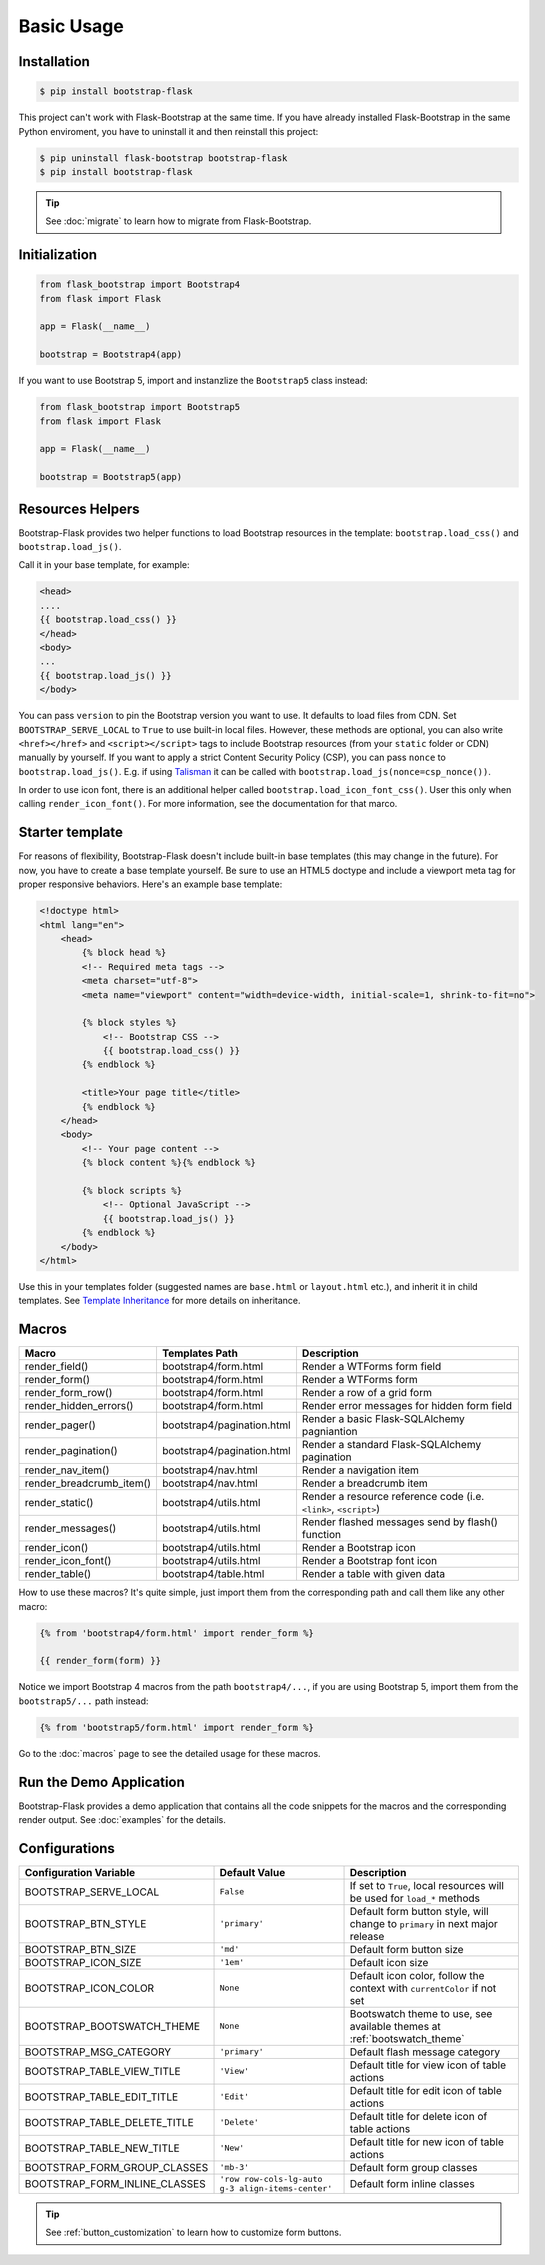 Basic Usage
===========

Installation
------------

.. code-block:: bash

    $ pip install bootstrap-flask

This project can't work with Flask-Bootstrap at the same time. If you have already installed Flask-Bootstrap in the same Python enviroment, you have to uninstall it and then reinstall this project:

.. code-block:: bash

    $ pip uninstall flask-bootstrap bootstrap-flask
    $ pip install bootstrap-flask

.. tip:: See :doc:`migrate` to learn how to migrate from Flask-Bootstrap.

Initialization
--------------

.. code-block:: python

    from flask_bootstrap import Bootstrap4
    from flask import Flask

    app = Flask(__name__)

    bootstrap = Bootstrap4(app)

If you want to use Bootstrap 5, import and instanzlize the ``Bootstrap5`` class instead:

.. code-block:: python

    from flask_bootstrap import Bootstrap5
    from flask import Flask

    app = Flask(__name__)

    bootstrap = Bootstrap5(app)

Resources Helpers
-----------------

Bootstrap-Flask provides two helper functions to load Bootstrap resources in the template:
``bootstrap.load_css()`` and ``bootstrap.load_js()``.

Call it in your base template, for example:

.. code-block:: jinja

    <head>
    ....
    {{ bootstrap.load_css() }}
    </head>
    <body>
    ...
    {{ bootstrap.load_js() }}
    </body>

You can pass ``version`` to pin the Bootstrap version you want to use.
It defaults to load files from CDN. Set ``BOOTSTRAP_SERVE_LOCAL``
to ``True`` to use built-in local files. However, these methods are optional, you can also write ``<href></href>``
and ``<script></script>`` tags to include Bootstrap resources (from your ``static`` folder or CDN) manually by yourself.
If you want to apply a strict Content Security Policy (CSP), you can pass ``nonce`` to ``bootstrap.load_js()``.
E.g. if using `Talisman
<https://github.com/wntrblm/flask-talisman>`_ it can be called with ``bootstrap.load_js(nonce=csp_nonce())``.

In order to use icon font, there is an additional helper called ``bootstrap.load_icon_font_css()``. User this only when calling ``render_icon_font()``. For  more information, see the documentation for that marco.

Starter template
----------------

For reasons of flexibility, Bootstrap-Flask doesn't include built-in base templates (this may change in the future). For now,  you have to create a base template yourself. Be sure to use an HTML5 doctype and include a viewport meta tag for proper responsive behaviors. Here's an example base template:

.. code-block:: html

    <!doctype html>
    <html lang="en">
        <head>
            {% block head %}
            <!-- Required meta tags -->
            <meta charset="utf-8">
            <meta name="viewport" content="width=device-width, initial-scale=1, shrink-to-fit=no">

            {% block styles %}
                <!-- Bootstrap CSS -->
                {{ bootstrap.load_css() }}
            {% endblock %}

            <title>Your page title</title>
            {% endblock %}
        </head>
        <body>
            <!-- Your page content -->
            {% block content %}{% endblock %}

            {% block scripts %}
                <!-- Optional JavaScript -->
                {{ bootstrap.load_js() }}
            {% endblock %}
        </body>
    </html>

Use this in your templates folder (suggested names are ``base.html`` or ``layout.html`` etc.), and inherit it in child templates. See `Template Inheritance <http://flask.pocoo.org/docs/1.0/patterns/templateinheritance/>`_ for more details on inheritance.

.. _macros_list:

Macros
------

+---------------------------+--------------------------------+--------------------------------------------------------------------+
| Macro                     | Templates Path                 | Description                                                        |
+===========================+================================+====================================================================+
| render_field()            | bootstrap4/form.html           | Render a WTForms form field                                        |
+---------------------------+--------------------------------+--------------------------------------------------------------------+
| render_form()             | bootstrap4/form.html           | Render a WTForms form                                              |
+---------------------------+--------------------------------+--------------------------------------------------------------------+
| render_form_row()         | bootstrap4/form.html           | Render a row of a grid form                                        |
+---------------------------+--------------------------------+--------------------------------------------------------------------+
| render_hidden_errors()    | bootstrap4/form.html           | Render error messages for hidden form field                        |
+---------------------------+--------------------------------+--------------------------------------------------------------------+
| render_pager()            | bootstrap4/pagination.html     | Render a basic Flask-SQLAlchemy pagniantion                        |
+---------------------------+--------------------------------+--------------------------------------------------------------------+
| render_pagination()       | bootstrap4/pagination.html     | Render a standard Flask-SQLAlchemy pagination                      |
+---------------------------+--------------------------------+--------------------------------------------------------------------+
| render_nav_item()         | bootstrap4/nav.html            | Render a navigation item                                           |
+---------------------------+--------------------------------+--------------------------------------------------------------------+
| render_breadcrumb_item()  | bootstrap4/nav.html            | Render a breadcrumb item                                           |
+---------------------------+--------------------------------+--------------------------------------------------------------------+
| render_static()           | bootstrap4/utils.html          | Render a resource reference code (i.e. ``<link>``, ``<script>``)   |
+---------------------------+--------------------------------+--------------------------------------------------------------------+
| render_messages()         | bootstrap4/utils.html          | Render flashed messages send by flash() function                   |
+---------------------------+--------------------------------+--------------------------------------------------------------------+
| render_icon()             | bootstrap4/utils.html          | Render a Bootstrap icon                                            |
+---------------------------+--------------------------------+--------------------------------------------------------------------+
| render_icon_font()        | bootstrap4/utils.html          | Render a Bootstrap font icon                                       |
+---------------------------+--------------------------------+--------------------------------------------------------------------+
| render_table()            | bootstrap4/table.html          | Render a table with given data                                     |
+---------------------------+--------------------------------+--------------------------------------------------------------------+

How to use these macros? It's quite simple, just import them from the
corresponding path and call them like any other macro:

.. code-block:: jinja

    {% from 'bootstrap4/form.html' import render_form %}

    {{ render_form(form) }}

Notice we import Bootstrap 4 macros from the path ``bootstrap4/...``, if you are using Bootstrap 5, import them from
the ``bootstrap5/...`` path instead:

.. code-block:: jinja

    {% from 'bootstrap5/form.html' import render_form %}

Go to the :doc:`macros` page to see the detailed usage for these macros.

Run the Demo Application
------------------------

Bootstrap-Flask provides a demo application that contains all the code snippets for the macros and the
corresponding render output. See :doc:`examples` for the details.

Configurations
--------------

+-----------------------------+---------------------------------------------------+----------------------------------------------------------------------------------------------+
| Configuration Variable      | Default Value                                     | Description                                                                                  |
+=============================+===================================================+==============================================================================================+
| BOOTSTRAP_SERVE_LOCAL       | ``False``                                         | If set to ``True``, local resources will be used for ``load_*`` methods                      |
+-----------------------------+---------------------------------------------------+----------------------------------------------------------------------------------------------+
| BOOTSTRAP_BTN_STYLE         | ``'primary'``                                     | Default form button style, will change to ``primary`` in next major release                  |
+-----------------------------+---------------------------------------------------+----------------------------------------------------------------------------------------------+
| BOOTSTRAP_BTN_SIZE          | ``'md'``                                          | Default form button size                                                                     |
+-----------------------------+---------------------------------------------------+----------------------------------------------------------------------------------------------+
| BOOTSTRAP_ICON_SIZE         | ``'1em'``                                         | Default icon size                                                                            |
+-----------------------------+---------------------------------------------------+----------------------------------------------------------------------------------------------+
| BOOTSTRAP_ICON_COLOR        | ``None``                                          | Default icon color, follow the context with ``currentColor`` if not set                      |
+-----------------------------+---------------------------------------------------+----------------------------------------------------------------------------------------------+
| BOOTSTRAP_BOOTSWATCH_THEME  | ``None``                                          | Bootswatch theme to use, see available themes at :ref:`bootswatch_theme`                     |
+-----------------------------+---------------------------------------------------+----------------------------------------------------------------------------------------------+
| BOOTSTRAP_MSG_CATEGORY      | ``'primary'``                                     | Default flash message category                                                               |
+-----------------------------+---------------------------------------------------+----------------------------------------------------------------------------------------------+
| BOOTSTRAP_TABLE_VIEW_TITLE  | ``'View'``                                        | Default title for view icon of table actions                                                 |
+-----------------------------+---------------------------------------------------+----------------------------------------------------------------------------------------------+
| BOOTSTRAP_TABLE_EDIT_TITLE  | ``'Edit'``                                        | Default title for edit icon of table actions                                                 |
+-----------------------------+---------------------------------------------------+----------------------------------------------------------------------------------------------+
| BOOTSTRAP_TABLE_DELETE_TITLE| ``'Delete'``                                      | Default title for delete icon of table actions                                               |
+-----------------------------+---------------------------------------------------+----------------------------------------------------------------------------------------------+
| BOOTSTRAP_TABLE_NEW_TITLE   | ``'New'``                                         | Default title for new icon of table actions                                                  |
+-----------------------------+---------------------------------------------------+----------------------------------------------------------------------------------------------+
| BOOTSTRAP_FORM_GROUP_CLASSES| ``'mb-3'``                                        | Default form group classes                                                                   |
+-----------------------------+---------------------------------------------------+----------------------------------------------------------------------------------------------+
|BOOTSTRAP_FORM_INLINE_CLASSES| ``'row row-cols-lg-auto g-3 align-items-center'`` | Default form inline classes                                                                  |
+-----------------------------+---------------------------------------------------+----------------------------------------------------------------------------------------------+

.. tip:: See :ref:`button_customization` to learn how to customize form buttons.
